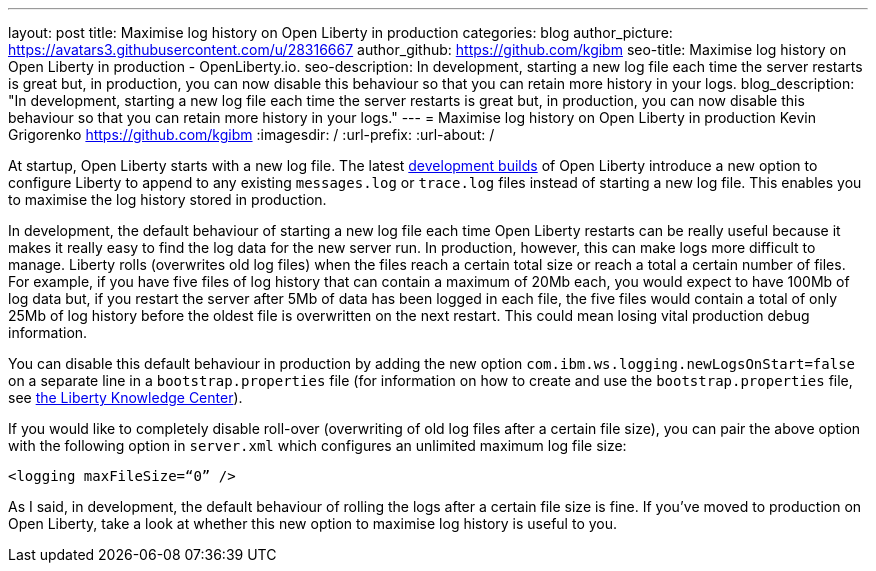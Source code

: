 ---
layout: post
title: Maximise log history on Open Liberty in production
categories: blog
author_picture: https://avatars3.githubusercontent.com/u/28316667
author_github: https://github.com/kgibm
seo-title: Maximise log history on Open Liberty in production - OpenLiberty.io.
seo-description: In development, starting a new log file each time the server restarts is great but, in production, you can now disable this behaviour so that you can retain more history in your logs.
blog_description: "In development, starting a new log file each time the server restarts is great but, in production, you can now disable this behaviour so that you can retain more history in your logs."
---
= Maximise log history on Open Liberty in production
Kevin Grigorenko <https://github.com/kgibm>
:imagesdir: /
:url-prefix:
:url-about: /

At startup, Open Liberty starts with a new log file. The latest https://openliberty.io/downloads/[development builds] of Open Liberty introduce a new option to configure Liberty to append to any existing `messages.log` or `trace.log` files instead of starting a new log file. This enables you to maximise the log history stored in production.

In development, the default behaviour of starting a new log file each time Open Liberty restarts can be really useful because it makes it really easy to find the log data for the new server run. In production, however, this can make logs more difficult to manage. Liberty rolls (overwrites old log files) when the files reach a certain total size or reach a total a certain number of files. For example, if you have five files of log history that can contain a maximum of 20Mb each, you would expect to have 100Mb of log data but, if you restart the server after 5Mb of data has been logged in each file, the five files would contain a total of only 25Mb of log history before the oldest file is overwritten on the next restart. This could mean losing vital production debug information.

You can disable this default behaviour in production by adding the new option `com.ibm.ws.logging.newLogsOnStart=false` on a separate line in a `bootstrap.properties` file (for information on how to create and use the `bootstrap.properties` file, see https://www.ibm.com/support/knowledgecenter/SSAW57_liberty/com.ibm.websphere.wlp.nd.multiplatform.doc/ae/twlp_inst_bootstrap.html[the Liberty Knowledge Center]).

If you would like to completely disable roll-over (overwriting of old log files after a certain file size), you can pair the above option with the following option in `server.xml` which configures an unlimited maximum log file size:

[source,xml]
----
<logging maxFileSize=“0” />
----

As I said, in development, the default behaviour of rolling the logs after a certain file size is fine. If you’ve moved to production on Open Liberty, take a look at whether this new option to maximise log history is useful to you.
